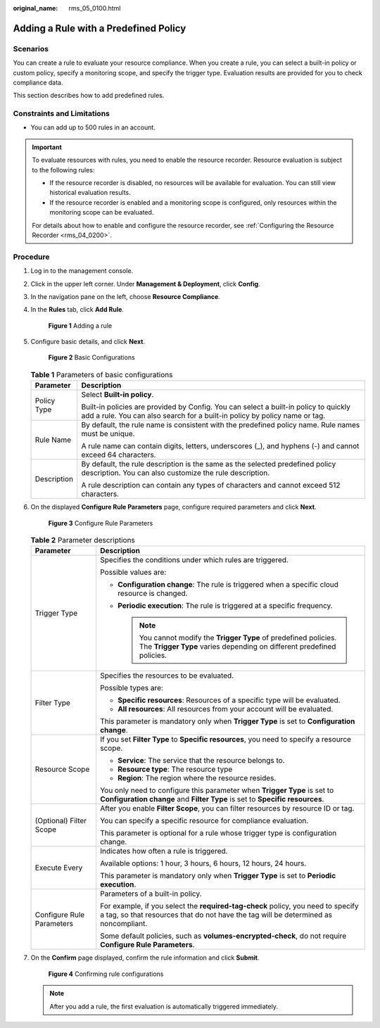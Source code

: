 :original_name: rms_05_0100.html

.. _rms_05_0100:

Adding a Rule with a Predefined Policy
======================================

Scenarios
---------

You can create a rule to evaluate your resource compliance. When you create a rule, you can select a built-in policy or custom policy, specify a monitoring scope, and specify the trigger type. Evaluation results are provided for you to check compliance data.

This section describes how to add predefined rules.

Constraints and Limitations
---------------------------

-  You can add up to 500 rules in an account.

.. important::

   To evaluate resources with rules, you need to enable the resource recorder. Resource evaluation is subject to the following rules:

   -  If the resource recorder is disabled, no resources will be available for evaluation. You can still view historical evaluation results.
   -  If the resource recorder is enabled and a monitoring scope is configured, only resources within the monitoring scope can be evaluated.

   For details about how to enable and configure the resource recorder, see :ref:`Configuring the Resource Recorder <rms_04_0200>`.

Procedure
---------

#. Log in to the management console.

#. Click |image1| in the upper left corner. Under **Management & Deployment**, click **Config**.

#. In the navigation pane on the left, choose **Resource Compliance**.

#. In the **Rules** tab, click **Add Rule**.


   .. figure:: /_static/images/en-us_image_0000001924293592.png
      :alt: **Figure 1** Adding a rule

      **Figure 1** Adding a rule

#. Configure basic details, and click **Next**.


   .. figure:: /_static/images/en-us_image_0000001924867752.png
      :alt: **Figure 2** Basic Configurations

      **Figure 2** Basic Configurations

   .. table:: **Table 1** Parameters of basic configurations

      +-----------------------------------+--------------------------------------------------------------------------------------------------------------------------------------------------------------------+
      | Parameter                         | Description                                                                                                                                                        |
      +===================================+====================================================================================================================================================================+
      | Policy Type                       | Select **Built-in policy**.                                                                                                                                        |
      |                                   |                                                                                                                                                                    |
      |                                   | Built-in policies are provided by Config. You can select a built-in policy to quickly add a rule. You can also search for a built-in policy by policy name or tag. |
      +-----------------------------------+--------------------------------------------------------------------------------------------------------------------------------------------------------------------+
      | Rule Name                         | By default, the rule name is consistent with the predefined policy name. Rule names must be unique.                                                                |
      |                                   |                                                                                                                                                                    |
      |                                   | A rule name can contain digits, letters, underscores (_), and hyphens (-) and cannot exceed 64 characters.                                                         |
      +-----------------------------------+--------------------------------------------------------------------------------------------------------------------------------------------------------------------+
      | Description                       | By default, the rule description is the same as the selected predefined policy description. You can also customize the rule description.                           |
      |                                   |                                                                                                                                                                    |
      |                                   | A rule description can contain any types of characters and cannot exceed 512 characters.                                                                           |
      +-----------------------------------+--------------------------------------------------------------------------------------------------------------------------------------------------------------------+

#. On the displayed **Configure Rule Parameters** page, configure required parameters and click **Next**.


   .. figure:: /_static/images/en-us_image_0000001952307129.png
      :alt: **Figure 3** Configure Rule Parameters

      **Figure 3** Configure Rule Parameters

   .. table:: **Table 2** Parameter descriptions

      +-----------------------------------+-------------------------------------------------------------------------------------------------------------------------------------------------------------------------+
      | Parameter                         | Description                                                                                                                                                             |
      +===================================+=========================================================================================================================================================================+
      | Trigger Type                      | Specifies the conditions under which rules are triggered.                                                                                                               |
      |                                   |                                                                                                                                                                         |
      |                                   | Possible values are:                                                                                                                                                    |
      |                                   |                                                                                                                                                                         |
      |                                   | -  **Configuration change**: The rule is triggered when a specific cloud resource is changed.                                                                           |
      |                                   | -  **Periodic execution**: The rule is triggered at a specific frequency.                                                                                               |
      |                                   |                                                                                                                                                                         |
      |                                   |    .. note::                                                                                                                                                            |
      |                                   |                                                                                                                                                                         |
      |                                   |       You cannot modify the **Trigger Type** of predefined policies. The **Trigger Type** varies depending on different predefined policies.                            |
      +-----------------------------------+-------------------------------------------------------------------------------------------------------------------------------------------------------------------------+
      | Filter Type                       | Specifies the resources to be evaluated.                                                                                                                                |
      |                                   |                                                                                                                                                                         |
      |                                   | Possible types are:                                                                                                                                                     |
      |                                   |                                                                                                                                                                         |
      |                                   | -  **Specific resources**: Resources of a specific type will be evaluated.                                                                                              |
      |                                   | -  **All resources**: All resources from your account will be evaluated.                                                                                                |
      |                                   |                                                                                                                                                                         |
      |                                   | This parameter is mandatory only when **Trigger Type** is set to **Configuration change**.                                                                              |
      +-----------------------------------+-------------------------------------------------------------------------------------------------------------------------------------------------------------------------+
      | Resource Scope                    | If you set **Filter Type** to **Specific resources**, you need to specify a resource scope.                                                                             |
      |                                   |                                                                                                                                                                         |
      |                                   | -  **Service**: The service that the resource belongs to.                                                                                                               |
      |                                   | -  **Resource type**: The resource type                                                                                                                                 |
      |                                   | -  **Region**: The region where the resource resides.                                                                                                                   |
      |                                   |                                                                                                                                                                         |
      |                                   | You only need to configure this parameter when **Trigger Type** is set to **Configuration change** and **Filter Type** is set to **Specific resources**.                |
      +-----------------------------------+-------------------------------------------------------------------------------------------------------------------------------------------------------------------------+
      | (Optional) Filter Scope           | After you enable **Filter Scope**, you can filter resources by resource ID or tag.                                                                                      |
      |                                   |                                                                                                                                                                         |
      |                                   | You can specify a specific resource for compliance evaluation.                                                                                                          |
      |                                   |                                                                                                                                                                         |
      |                                   | This parameter is optional for a rule whose trigger type is configuration change.                                                                                       |
      +-----------------------------------+-------------------------------------------------------------------------------------------------------------------------------------------------------------------------+
      | Execute Every                     | Indicates how often a rule is triggered.                                                                                                                                |
      |                                   |                                                                                                                                                                         |
      |                                   | Available options: 1 hour, 3 hours, 6 hours, 12 hours, 24 hours.                                                                                                        |
      |                                   |                                                                                                                                                                         |
      |                                   | This parameter is mandatory only when **Trigger Type** is set to **Periodic execution**.                                                                                |
      +-----------------------------------+-------------------------------------------------------------------------------------------------------------------------------------------------------------------------+
      | Configure Rule Parameters         | Parameters of a built-in policy.                                                                                                                                        |
      |                                   |                                                                                                                                                                         |
      |                                   | For example, if you select the **required-tag-check** policy, you need to specify a tag, so that resources that do not have the tag will be determined as noncompliant. |
      |                                   |                                                                                                                                                                         |
      |                                   | Some default policies, such as **volumes-encrypted-check**, do not require **Configure Rule Parameters**.                                                               |
      +-----------------------------------+-------------------------------------------------------------------------------------------------------------------------------------------------------------------------+

#. On the **Confirm** page displayed, confirm the rule information and click **Submit**.


   .. figure:: /_static/images/en-us_image_0000001925027932.png
      :alt: **Figure 4** Confirming rule configurations

      **Figure 4** Confirming rule configurations

   .. note::

      After you add a rule, the first evaluation is automatically triggered immediately.

.. |image1| image:: /_static/images/en-us_image_0000001711484518.png
